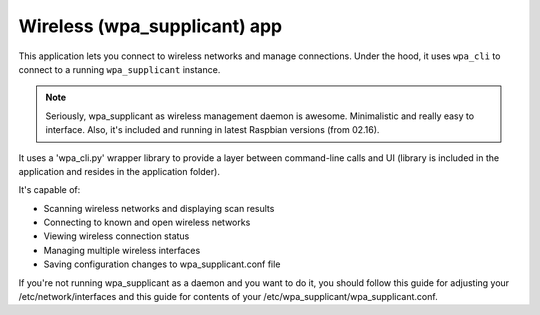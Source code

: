 .. _apps_wpa_cli:

#############################
Wireless (wpa_supplicant) app
#############################

This application lets you connect to wireless networks and manage connections. Under the hood, it uses ``wpa_cli`` to connect to a running ``wpa_supplicant`` instance. 

.. note:: Seriously, wpa_supplicant as wireless management daemon is awesome. Minimalistic and really easy to interface. Also, it's included and running in latest Raspbian versions (from 02.16). 

It uses a 'wpa_cli.py' wrapper library to provide a layer between command-line calls and UI (library is included in the application and resides in the application folder).

It's capable of:

* Scanning wireless networks and displaying scan results
* Connecting to known and open wireless networks
* Viewing wireless connection status
* Managing multiple wireless interfaces
* Saving configuration changes to wpa_supplicant.conf file


If you're not running wpa_supplicant as a daemon and you want to do it, you should follow this guide for adjusting your /etc/network/interfaces and this guide for contents of your /etc/wpa_supplicant/wpa_supplicant.conf.

